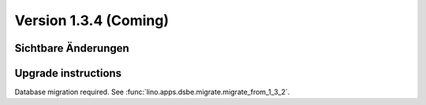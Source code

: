 Version 1.3.4 (Coming)
======================

Sichtbare Änderungen
--------------------


Upgrade instructions
--------------------

Database migration required.
See :func:`lino.apps.dsbe.migrate.migrate_from_1_3_2`.